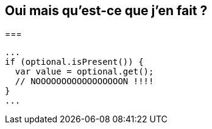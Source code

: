 == Oui mais qu'est-ce que j'en fait ?

===

[source, java]
----
...
if (optional.isPresent()) {
  var value = optional.get();
  // NOOOOOOOOOOOOOOOOON !!!!
}
...
----


